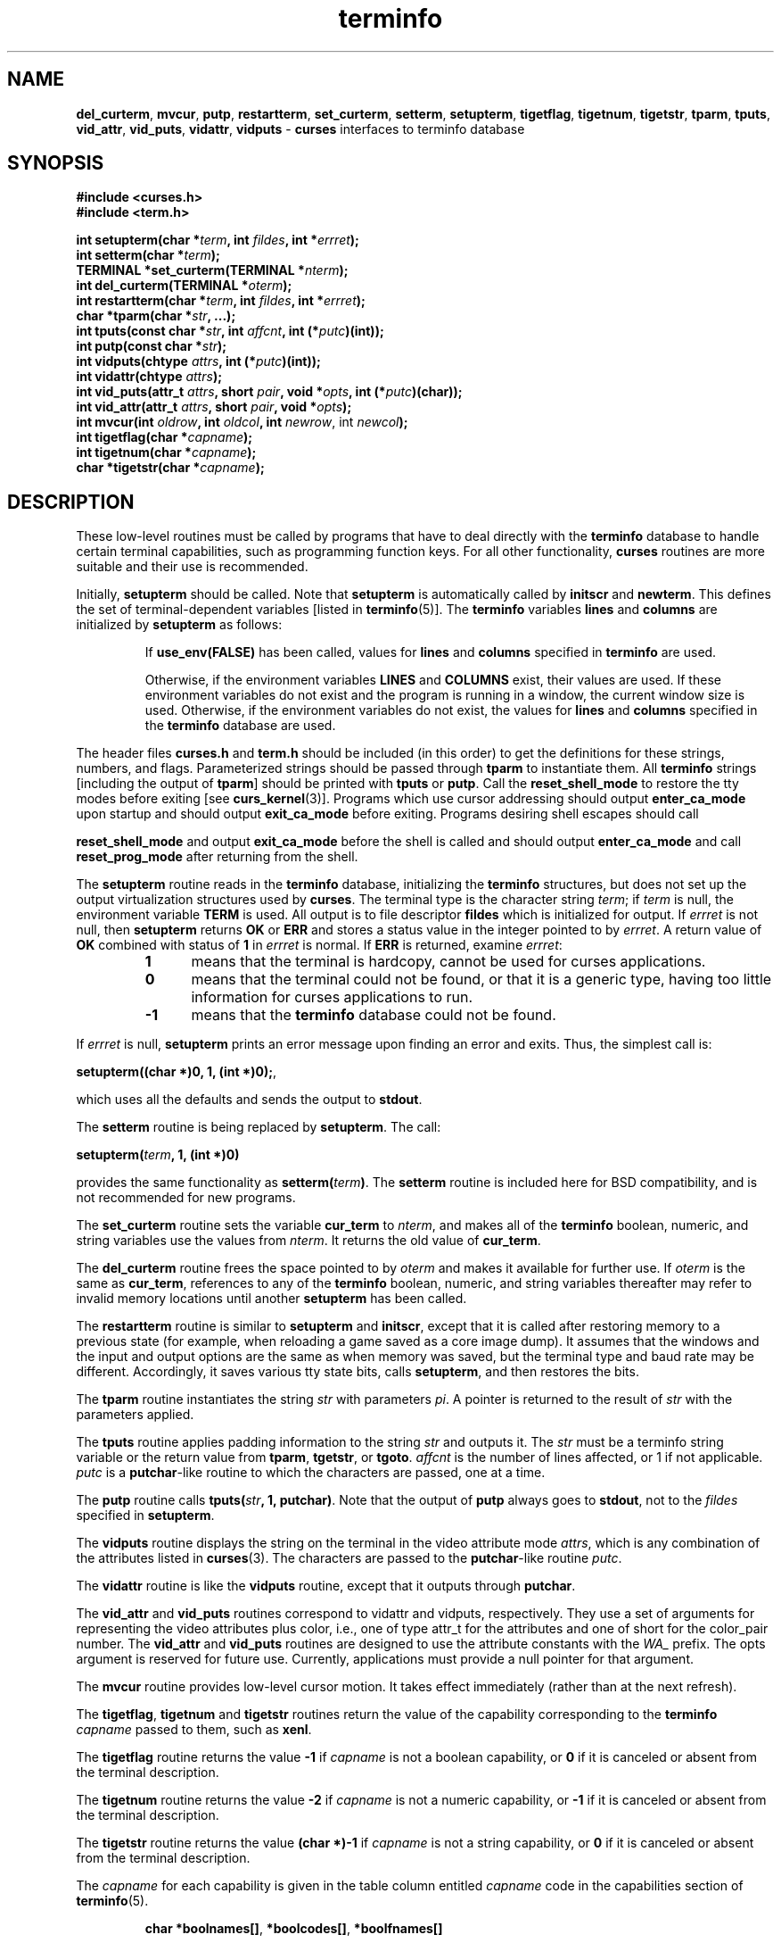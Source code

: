 .\" $OpenBSD: terminfo.3,v 1.10 2010/01/12 23:21:59 nicm Exp $
.\"
.\"***************************************************************************
.\" Copyright (c) 1999-2007,2008 Free Software Foundation, Inc.              *
.\"                                                                          *
.\" Permission is hereby granted, free of charge, to any person obtaining a  *
.\" copy of this software and associated documentation files (the            *
.\" "Software"), to deal in the Software without restriction, including      *
.\" without limitation the rights to use, copy, modify, merge, publish,      *
.\" distribute, distribute with modifications, sublicense, and/or sell       *
.\" copies of the Software, and to permit persons to whom the Software is    *
.\" furnished to do so, subject to the following conditions:                 *
.\"                                                                          *
.\" The above copyright notice and this permission notice shall be included  *
.\" in all copies or substantial portions of the Software.                   *
.\"                                                                          *
.\" THE SOFTWARE IS PROVIDED "AS IS", WITHOUT WARRANTY OF ANY KIND, EXPRESS  *
.\" OR IMPLIED, INCLUDING BUT NOT LIMITED TO THE WARRANTIES OF               *
.\" MERCHANTABILITY, FITNESS FOR A PARTICULAR PURPOSE AND NONINFRINGEMENT.   *
.\" IN NO EVENT SHALL THE ABOVE COPYRIGHT HOLDERS BE LIABLE FOR ANY CLAIM,   *
.\" DAMAGES OR OTHER LIABILITY, WHETHER IN AN ACTION OF CONTRACT, TORT OR    *
.\" OTHERWISE, ARISING FROM, OUT OF OR IN CONNECTION WITH THE SOFTWARE OR    *
.\" THE USE OR OTHER DEALINGS IN THE SOFTWARE.                               *
.\"                                                                          *
.\" Except as contained in this notice, the name(s) of the above copyright   *
.\" holders shall not be used in advertising or otherwise to promote the     *
.\" sale, use or other dealings in this Software without prior written       *
.\" authorization.                                                           *
.\"***************************************************************************
.\"
.\" $Id: curs_terminfo.3x,v 1.30 2008/08/16 20:53:27 tom Exp $
.TH terminfo 3 ""
.ds n 5
.na
.hy 0
.SH NAME
\fBdel_curterm\fR,
\fBmvcur\fR,
\fBputp\fR,
\fBrestartterm\fR,
\fBset_curterm\fR,
\fBsetterm\fR,
\fBsetupterm\fR,
\fBtigetflag\fR,
\fBtigetnum\fR,
\fBtigetstr\fR,
\fBtparm\fR,
\fBtputs\fR,
\fBvid_attr\fR,
\fBvid_puts\fR,
\fBvidattr\fR,
\fBvidputs\fR - \fBcurses\fR interfaces to terminfo database
.ad
.hy
.SH SYNOPSIS
.nf
\fB#include <curses.h>\fR
.br
\fB#include <term.h>\fR
.PP
\fBint setupterm(char *\fR\fIterm\fR\fB, int \fR\fIfildes\fR\fB, int *\fR\fIerrret\fR\fB);\fR
.br
\fBint setterm(char *\fR\fIterm\fR\fB);\fR
.br
\fBTERMINAL *set_curterm(TERMINAL *\fR\fInterm\fR\fB);\fR
.br
\fBint del_curterm(TERMINAL *\fR\fIoterm\fR\fB);\fR
.br
\fBint restartterm(char *\fR\fIterm\fR\fB, int \fR\fIfildes\fR\fB, int *\fR\fIerrret\fR\fB);\fR
.br
\fBchar *tparm(char *\fR\fIstr\fR\fB, ...);\fR
.br
\fBint tputs(const char *\fR\fIstr\fR\fB, int \fR\fIaffcnt\fR\fB, int (*\fR\fIputc\fR\fB)(int));\fR
.br
\fBint putp(const char *\fR\fIstr\fR\fB);\fR
.br
\fBint vidputs(chtype \fR\fIattrs\fR\fB, int (*\fR\fIputc\fR\fB)(int));\fR
.br
\fBint vidattr(chtype \fR\fIattrs\fR\fB);\fR
.br
\fBint vid_puts(attr_t \fR\fIattrs\fR\fB, short \fR\fIpair\fR\fB, void *\fR\fIopts\fR\fB, int (*\fR\fIputc\fR\fB)(char));\fR
.br
\fBint vid_attr(attr_t \fR\fIattrs\fR\fB, short \fR\fIpair\fR\fB, void *\fR\fIopts\fR\fB);\fR
.br
\fBint mvcur(int \fR\fIoldrow\fR\fB, int \fR\fIoldcol\fR\fB, int \fR\fInewrow\fR, int \fR\fInewcol\fR\fB);\fR
.br
\fBint tigetflag(char *\fR\fIcapname\fR\fB);\fR
.br
\fBint tigetnum(char *\fR\fIcapname\fR\fB);\fR
.br
\fBchar *tigetstr(char *\fR\fIcapname\fR\fB);\fR
.br
.fi
.SH DESCRIPTION
These low-level routines must be called by programs that have to deal
directly with the \fBterminfo\fR database to handle certain terminal
capabilities, such as programming function keys.  For all other
functionality, \fBcurses\fR routines are more suitable and their use is
recommended.
.PP
Initially, \fBsetupterm\fR should be called.  Note that
\fBsetupterm\fR is automatically called by \fBinitscr\fR and
\fBnewterm\fR.  This defines the set of terminal-dependent variables
[listed in \fBterminfo\fR(\*n)].
The \fBterminfo\fR variables
\fBlines\fR and \fBcolumns\fR are initialized by \fBsetupterm\fR as
follows:
.RS
.PP
If \fBuse_env(FALSE)\fR has been called, values for
\fBlines\fR and \fBcolumns\fR specified in \fBterminfo\fR are used.
.PP
Otherwise, if the environment variables \fBLINES\fR and \fBCOLUMNS\fR
exist, their values are used.  If these environment variables do not
exist and the program is running in a window, the current window size
is used.  Otherwise, if the environment variables do not exist, the
values for \fBlines\fR and \fBcolumns\fR specified in the
\fBterminfo\fR database are used.
.RE
.PP
The header files \fBcurses.h\fR and \fBterm.h\fR should be included (in this
order) to get the definitions for these strings, numbers, and flags.
Parameterized strings should be passed through \fBtparm\fR to instantiate them. 
All \fBterminfo\fR strings [including the output of \fBtparm\fR] should be printed
with \fBtputs\fR or \fBputp\fR.  Call the \fBreset_shell_mode\fR to restore the
tty modes before exiting [see \fBcurs_kernel\fR(3)].  Programs which use
cursor addressing should output \fBenter_ca_mode\fR upon startup and should
output \fBexit_ca_mode\fR before exiting.  Programs desiring shell escapes
should call
.PP
\fBreset_shell_mode\fR and output \fBexit_ca_mode\fR before the shell
is called and should output \fBenter_ca_mode\fR and call
\fBreset_prog_mode\fR after returning from the shell.
.PP
The \fBsetupterm\fR routine reads in the \fBterminfo\fR database,
initializing the \fBterminfo\fR structures, but does not set up the
output virtualization structures used by \fBcurses\fR.  The terminal
type is the character string \fIterm\fR; if \fIterm\fR is null, the
environment variable \fBTERM\fR is used.
All output is to file descriptor \fBfildes\fR which is initialized for output.
If \fIerrret\fR is not null,
then \fBsetupterm\fR returns \fBOK\fR or
\fBERR\fR and stores a status value in the integer pointed to by
\fIerrret\fR.
A return value of \fBOK\fR combined with status of \fB1\fR in \fIerrret\fR
is normal.
If \fBERR\fR is returned, examine \fIerrret\fR:
.RS
.TP 5
.B 1
means that the terminal is hardcopy, cannot be used for curses applications.
.TP 5
.B 0
means that the terminal could not be found,
or that it is a generic type,
having too little information for curses applications to run.
.TP 5
.B -1
means that the \fBterminfo\fR database could not be found.
.RE
.PP
If \fIerrret\fR is
null, \fBsetupterm\fR prints an error message upon finding an error
and exits.  Thus, the simplest call is:
.sp
      \fBsetupterm((char *)0, 1, (int *)0);\fR,
.sp
which uses all the defaults and sends the output to \fBstdout\fR.
.PP
The \fBsetterm\fR routine is being replaced by \fBsetupterm\fR.  The call:
.sp
      \fBsetupterm(\fR\fIterm\fR\fB, 1, (int *)0)\fR
.sp
provides the same functionality as \fBsetterm(\fR\fIterm\fR\fB)\fR.
The \fBsetterm\fR routine is included here for BSD compatibility, and
is not recommended for new programs.
.PP
The \fBset_curterm\fR routine sets the variable \fBcur_term\fR to
\fInterm\fR, and makes all of the \fBterminfo\fR boolean, numeric, and
string variables use the values from \fInterm\fR.  It returns the old value
of \fBcur_term\fR.
.PP
The \fBdel_curterm\fR routine frees the space pointed to by
\fIoterm\fR and makes it available for further use.  If \fIoterm\fR is
the same as \fBcur_term\fR, references to any of the \fBterminfo\fR
boolean, numeric, and string variables thereafter may refer to invalid
memory locations until another \fBsetupterm\fR has been called.
.PP
The \fBrestartterm\fR routine is similar to \fBsetupterm\fR and \fBinitscr\fR,
except that it is called after restoring memory to a previous state (for
example, when reloading a game saved as a core image dump).  It assumes that
the windows and the input and output options are the same as when memory was
saved, but the terminal type and baud rate may be different.  Accordingly,
it saves various tty state bits, calls \fBsetupterm\fP,
and then restores the bits.
.PP
The \fBtparm\fR routine instantiates the string \fIstr\fR with
parameters \fIpi\fR.  A pointer is returned to the result of \fIstr\fR
with the parameters applied.
.PP
The \fBtputs\fR routine applies padding information to the string
\fIstr\fR and outputs it.  The \fIstr\fR must be a terminfo string
variable or the return value from \fBtparm\fR, \fBtgetstr\fR, or
\fBtgoto\fR.  \fIaffcnt\fR is the number of lines affected, or 1 if
not applicable.  \fIputc\fR is a \fBputchar\fR-like routine to which
the characters are passed, one at a time.
.PP
The \fBputp\fR routine calls \fBtputs(\fR\fIstr\fR\fB, 1, putchar)\fR.
Note that the output of \fBputp\fR always goes to \fBstdout\fR, not to
the \fIfildes\fR specified in \fBsetupterm\fR.
.PP
The \fBvidputs\fR routine displays the string on the terminal in the
video attribute mode \fIattrs\fR, which is any combination of the
attributes listed in \fBcurses\fR(3).  The characters are passed to
the \fBputchar\fR-like routine \fIputc\fR.
.PP
The \fBvidattr\fR routine is like the \fBvidputs\fR routine, except
that it outputs through \fBputchar\fR.
.PP
The \fBvid_attr\fR and \fBvid_puts\fR routines correspond to vidattr and vidputs,
respectively.
They use a set of arguments for representing the video attributes plus color,
i.e.,
one of type attr_t for the attributes and one of short for
the color_pair number.
The \fBvid_attr\fR and \fBvid_puts\fR routines
are designed to use the attribute constants with the \fIWA_\fR prefix.
The opts argument is reserved for future use.
Currently, applications must provide a null pointer for that argument.
.PP
The \fBmvcur\fR routine provides low-level cursor motion.  It takes
effect immediately (rather than at the next refresh).
.PP
The \fBtigetflag\fR, \fBtigetnum\fR and \fBtigetstr\fR routines return
the value of the capability corresponding to the \fBterminfo\fR
\fIcapname\fR passed to them, such as \fBxenl\fR.
.PP
The \fBtigetflag\fR routine returns the value \fB-1\fR if
\fIcapname\fR is not a boolean capability,
or \fB0\fR if it is canceled or absent from the terminal description.
.PP
The \fBtigetnum\fR routine returns the value \fB-2\fR if
\fIcapname\fR is not a numeric capability,
or \fB-1\fR if it is canceled or absent from the terminal description.
.PP
The \fBtigetstr\fR routine returns the value \fB(char *)-1\fR
if \fIcapname\fR is not a string capability,
or \fB0\fR if it is canceled or absent from the terminal description.
.PP
The \fIcapname\fR for each capability is given in the table column entitled
\fIcapname\fR code in the capabilities section of \fBterminfo\fR(\*n).
.sp
.RS
\fBchar *boolnames[]\fR, \fB*boolcodes[]\fR, \fB*boolfnames[]\fR
.sp
\fBchar *numnames[]\fR, \fB*numcodes[]\fR, \fB*numfnames[]\fR
.sp
\fBchar *strnames[]\fR, \fB*strcodes[]\fR, \fB*strfnames[]\fR
.RE
.PP
These null-terminated arrays contain the \fIcapnames\fR, the
\fBtermcap\fR codes, and the full C names, for each of the
\fBterminfo\fR variables.
.SH RETURN VALUE
Routines that return an integer return \fBERR\fR upon failure and \fBOK\fR
(SVr4 only specifies "an integer value other than \fBERR\fR") upon successful
completion, unless otherwise noted in the preceding routine descriptions.
.PP
Routines that return pointers always return \fBNULL\fR on error.
.PP
X/Open defines no error conditions.
In this implementation
.RS
.TP 5
\fBdel_curterm\fP
returns an error
if its terminal parameter is null.
.TP 5
\fBputp\fP
calls \fBtputs\fP, returning the same error-codes.
.TP 5
\fBrestartterm\fP
returns an error
if the associated call to \fBsetupterm\fP returns an error.
.TP 5
\fBsetupterm\fP
returns an error
if it cannot allocate enough memory, or
create the initial windows (stdscr, curscr, newscr).
Other error conditions are documented above.
.TP 5
\fBtputs\fP
returns an error if the string parameter is null.
It does not detect I/O errors:
X/Open states that \fBtputs\fP ignores the return value
of the output function \fIputc\fP.
.RE
.SH NOTES
The \fBsetupterm\fR routine should be used in place of \fBsetterm\fR.
It may be useful when you want to test for terminal capabilities without
committing to the allocation of storage involved in \fBinitscr\fR.
.PP
Note that \fBvidattr\fR and \fBvidputs\fR may be macros.
.SH PORTABILITY
The function \fBsetterm\fR is not described by X/Open and must
be considered non-portable.  All other functions are as described by X/Open.
.PP
\fBsetupterm\fP copies the terminal name to the array \fBttytype\fP.
This is not part of X/Open Curses, but is assumed by some applications.
.PP
In System V Release 4, \fBset_curterm\fR has an \fBint\fR return type and
returns \fBOK\fR or \fBERR\fR.  We have chosen to implement the X/Open Curses
semantics.
.PP
In System V Release 4, the third argument of \fBtputs\fR has the type
\fBint (*putc)(char)\fR.
.PP
At least one implementation of X/Open Curses (Solaris) returns a value
other than OK/ERR from \fBtputs\fP.
That returns the length of the string, and does no error-checking.
.PP
X/Open Curses prototypes \fBtparm\fR with a fixed number of parameters,
rather than a variable argument list.
This implementation uses a variable argument list.
Portable applications should provide 9 parameters after the format;
zeroes are fine for this purpose.
.PP
X/Open notes that after calling \fBmvcur\fR, the curses state may not match the
actual terminal state, and that an application should touch and refresh
the window before resuming normal curses calls.
Both ncurses and System V Release 4 curses implement \fBmvcur\fR using
the SCREEN data allocated in either \fBinitscr\fR or \fBnewterm\fR.
So though it is documented as a terminfo function,
\fBmvcur\fR is really a curses function which is not well specified.
.PP
X/Open states that the old location must be given for \fBmvcur\fP.
This implementation allows the caller to use -1's for the old ordinates.
In that case, the old location is unknown.
.PP
Extended terminal capability names, e.g., as defined by \fBtic\ -x\fP,
are not stored in the arrays described in this section.
.SH SEE ALSO
\fBcurses\fR(3),
\fBcurs_initscr\fR(3),
\fBcurs_kernel\fR(3),
\fBputc\fR(3),
\fBtermcap\fR(3),
\fBterminfo\fR(\*n)
.\"#
.\"# The following sets edit modes for GNU EMACS
.\"# Local Variables:
.\"# mode:nroff
.\"# fill-column:79
.\"# End:

